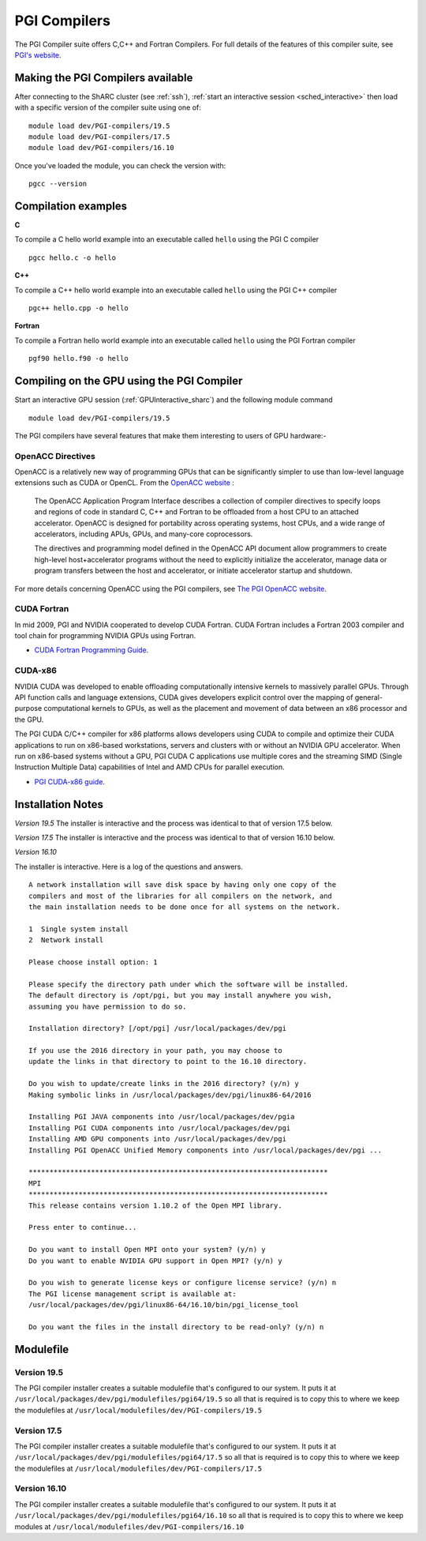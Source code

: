 .. _`PGI Compilers_sharc`:

PGI Compilers
=============
The PGI Compiler suite offers C,C++ and Fortran Compilers. For full details of the features of this compiler suite, see `PGI's website <http://www.pgroup.com/products/pgiworkstation.htm>`_.

Making the PGI Compilers available
----------------------------------

After connecting to the ShARC cluster (see :ref:`ssh`), :ref:`start an interactive session <sched_interactive>`
then load with a specific version of the compiler suite using one of: ::

   module load dev/PGI-compilers/19.5
   module load dev/PGI-compilers/17.5
   module load dev/PGI-compilers/16.10

Once you've loaded the module, you can check the version with: ::

   pgcc --version

Compilation examples
--------------------
**C**

To compile a C hello world example into an executable called ``hello`` using the PGI C compiler ::

    pgcc hello.c -o hello

**C++**

To compile a C++ hello world example into an executable called ``hello`` using the PGI C++ compiler ::

   pgc++ hello.cpp -o hello

**Fortran**

To compile a Fortran hello world example into an executable called ``hello`` using the PGI Fortran compiler ::

   pgf90 hello.f90 -o hello

Compiling on the GPU using the PGI Compiler
-------------------------------------------

Start an interactive GPU session (:ref:`GPUInteractive_sharc`) and the following module command ::

   module load dev/PGI-compilers/19.5

The PGI compilers have several features that make them interesting to users of GPU hardware:-

OpenACC Directives
^^^^^^^^^^^^^^^^^^

OpenACC is a relatively new way of programming GPUs that can be significantly simpler to use than low-level language extensions such as CUDA or OpenCL.
From the `OpenACC website <http://www.openacc-standard.org/About_OpenACC>`_ :

    The OpenACC Application Program Interface describes a collection of compiler directives to specify loops and regions of code in standard C, C++ and Fortran to be offloaded from a host CPU to an attached accelerator.
    OpenACC is designed for portability across operating systems, host CPUs, and a wide range of accelerators, including APUs, GPUs, and many-core coprocessors.

    The directives and programming model defined in the OpenACC API document allow programmers to create high-level host+accelerator programs without the need to explicitly initialize the accelerator, manage data or program transfers between the host and accelerator, or initiate accelerator startup and shutdown.

For more details concerning OpenACC using the PGI compilers, see `The PGI OpenACC website <http://www.pgroup.com/resources/accel.htm>`_.

CUDA Fortran
^^^^^^^^^^^^

In mid 2009, PGI and NVIDIA cooperated to develop CUDA Fortran. CUDA Fortran includes a Fortran 2003 compiler and tool chain for programming NVIDIA GPUs using Fortran.

* `CUDA Fortran Programming Guide <http://www.pgroup.com/lit/whitepapers/pgicudaforug.pdf>`_.

CUDA-x86
^^^^^^^^

NVIDIA CUDA was developed to enable offloading computationally intensive kernels to massively parallel GPUs.
Through API function calls and language extensions, CUDA gives developers explicit control over the mapping of general-purpose computational kernels to GPUs, as well as the placement and movement of data between an x86 processor and the GPU.

The PGI CUDA C/C++ compiler for x86 platforms allows developers using CUDA to compile and optimize their CUDA applications to run on x86-based workstations, servers and clusters with or without an NVIDIA GPU accelerator.
When run on x86-based systems without a GPU, PGI CUDA C applications use multiple cores and the streaming SIMD (Single Instruction Multiple Data) capabilities of Intel and AMD CPUs for parallel execution.

* `PGI CUDA-x86 guide <http://www.pgroup.com/resources/cuda-x86.htm>`_.

Installation Notes
------------------
*Version 19.5*
The installer is interactive and the process was identical to that of version 17.5 below.

*Version 17.5*
The installer is interactive and the process was identical to that of version 16.10 below.

*Version 16.10*

The installer is interactive. Here is a log of the questions and answers. ::

  A network installation will save disk space by having only one copy of the
  compilers and most of the libraries for all compilers on the network, and
  the main installation needs to be done once for all systems on the network.

  1  Single system install
  2  Network install

  Please choose install option: 1

  Please specify the directory path under which the software will be installed.
  The default directory is /opt/pgi, but you may install anywhere you wish,
  assuming you have permission to do so.

  Installation directory? [/opt/pgi] /usr/local/packages/dev/pgi

  If you use the 2016 directory in your path, you may choose to
  update the links in that directory to point to the 16.10 directory.

  Do you wish to update/create links in the 2016 directory? (y/n) y
  Making symbolic links in /usr/local/packages/dev/pgi/linux86-64/2016

  Installing PGI JAVA components into /usr/local/packages/dev/pgia
  Installing PGI CUDA components into /usr/local/packages/dev/pgi
  Installing AMD GPU components into /usr/local/packages/dev/pgi
  Installing PGI OpenACC Unified Memory components into /usr/local/packages/dev/pgi ...

  ************************************************************************
  MPI
  ************************************************************************
  This release contains version 1.10.2 of the Open MPI library.

  Press enter to continue...

  Do you want to install Open MPI onto your system? (y/n) y
  Do you want to enable NVIDIA GPU support in Open MPI? (y/n) y

  Do you wish to generate license keys or configure license service? (y/n) n
  The PGI license management script is available at:
  /usr/local/packages/dev/pgi/linux86-64/16.10/bin/pgi_license_tool

  Do you want the files in the install directory to be read-only? (y/n) n

Modulefile
----------
Version 19.5
^^^^^^^^^^^^
The PGI compiler installer creates a suitable modulefile that's configured to our system. It puts it at ``/usr/local/packages/dev/pgi/modulefiles/pgi64/19.5`` so all that is required is to copy this to where we keep the modulefiles at ``/usr/local/modulefiles/dev/PGI-compilers/19.5``

Version 17.5
^^^^^^^^^^^^
The PGI compiler installer creates a suitable modulefile that's configured to our system. It puts it at ``/usr/local/packages/dev/pgi/modulefiles/pgi64/17.5`` so all that is required is to copy this to where we keep the modulefiles at ``/usr/local/modulefiles/dev/PGI-compilers/17.5``

Version 16.10
^^^^^^^^^^^^^
The PGI compiler installer creates a suitable modulefile that's configured to our system. It puts it at
``/usr/local/packages/dev/pgi/modulefiles/pgi64/16.10`` so all that is required is to copy this to where we keep modules at ``/usr/local/modulefiles/dev/PGI-compilers/16.10``
